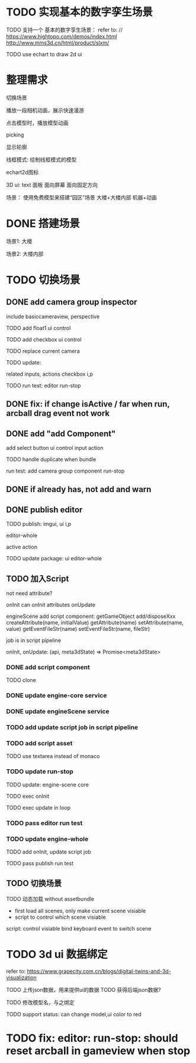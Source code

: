* TODO 实现基本的数字孪生场景

TODO 支持一个 基本的数字孪生场景：
refer to:
// https://www.hightopo.com/demos/index.html
http://www.mms3d.cn/html/product/slxm/


TODO use echart to draw 2d ui



* 整理需求

切换场景

播放一段相机动画，展示快速漫游

点击模型时，播放模型动画

picking

显示轮廓

线框模式:
绘制线框模式的模型

echart2d图标

3D ui:
text
面板
    面向屏幕
    面向固定方向




场景：
使用免费模型来搭建“园区”场景
大楼+大楼内部
机器+动画



* DONE 搭建场景


场景1:
大楼


场景2:
大楼内部


# 场景：
# 使用免费模型来搭建“园区”场景
# 大楼+大楼内部
# 机器+动画


* TODO 切换场景

# ** TODO add perspective component
** DONE add camera group inspector

include basiccameraview, perspective

TODO add float1 ui control

# ** TODO update basiccameraview component

TODO add checkbox ui control


TODO replace current camera



TODO update:
# ui
# editor-whole
# float1,float3,checkbox ui control i and p
related inputs, actions
checkbox i,p



TODO run test:
editor
run-stop


** DONE fix: if change isActive / far when run,  arcball drag event not work


# ** TODO support not active

# TODO implement not active

# TODO fix: game view handle no active camera when onDispose camera in sceneTree, onDispose basiccameraview, perspective component
#     if no active, not render game view






** DONE add "add Component"
add select button
    ui control
    input
    action


TODO handle duplicate when bundle


run test:
add camera group component
run-stop




** DONE if already has, not add and warn




# ** TODO add "remove Component"

# TODO use button as ui control


# run test:
# remove camera group component


** DONE publish editor


TODO publish:
imgui, ui i,p
# engine-scene
editor-whole
# engine-whole
active action
# float1,float3,checkbox ui control i and p
# related inputs, actions
# checkbox i,p


TODO update package:
ui
editor-whole

** TODO 加入Script

not need attribute?

onInit
    can onInit attributes
onUpdate
# (the first job in render pipeline)
# onDispose
# onStop

# api add scriptAPI:
engineScene add script component:
getGameObject
add/disposeXxx
createAttribute(name, initialValue)
getAttribute(name)
setAttribute(name, value)
getEventFileStr(name)
setEventFileStr(name, fileStr)
# getEventHandle(enum name)


job is in script pipeline


# add script file str
onInit, onUpdate: (api, meta3dState) => Promise<meta3dState>



*** DONE add script component


TODO clone


*** DONE update engine-core service

*** DONE update engineScene service



*** TODO add update script job in script pipeline



*** TODO add script asset

TODO use textarea instead of monaco


*** TODO update run-stop

TODO update:
engine-scene
core


TODO exec onInit

TODO exec update in loop


# TODO exec onDispose when stop


*** TODO pass editor run test



*** TODO update engine-whole

TODO add onInit, update script job


TODO pass publish run test

** TODO 切换场景

TODO 动态加载 without assetbundle


- first load all scenes, only make current scene visiable
- script to control which scene visiable


script:
control visiable
bind keyboard event to switch scene


* TODO 3d ui 数据绑定

refer to:
https://www.grapecity.com.cn/blogs/digital-twins-and-3d-visualization


TODO 上传json数据，用来提供ui的数据
TODO 获得后端json数据?

TODO 修改模型名，与之绑定




TODO support status: can change model,ui color to red






* TODO fix: editor: run-stop: should reset arcball in gameview when stop














# * TODO 完善ui control

# ** TODO add arcballCameraController inspector

# TODO add checkbox ui control

# TODO run test:
# editor
# publish


# ** TODO fix: game view handle no active camera when onDispose camera in sceneTree, onDispose basiccameraview, perspective component


# ** TODO add "add Component"
# add select button


# # ** TODO add Modal
# # publish, export should show Modal


# # Menu add "关于Meta3D":
# # show Modal











# # ** TODO add Debug




# # ** TODO Message
# # e.g. show import progress bar



# * TODO 加入Script



# * TODO 3D贪吃蛇

# Snake, Scene use gltf model!




# * TODO engine: add basic 3d UI
# add imgui ui or state ui?


# * TODO 引擎：支持碰撞



# * TODO 实现第一人称漫游场景




